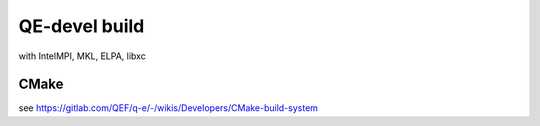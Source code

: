 ==============
QE-devel build
==============

with IntelMPI, MKL, ELPA, libxc

CMake
~~~~~
see https://gitlab.com/QEF/q-e/-/wikis/Developers/CMake-build-system

